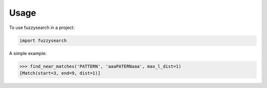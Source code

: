 ========
Usage
========

To use fuzzysearch in a project:

.. code:: python

	import fuzzysearch

A simple example:

.. code:: python

    >>> find_near_matches('PATTERN', 'aaaPATERNaaa', max_l_dist=1)
    [Match(start=3, end=9, dist=1)]
